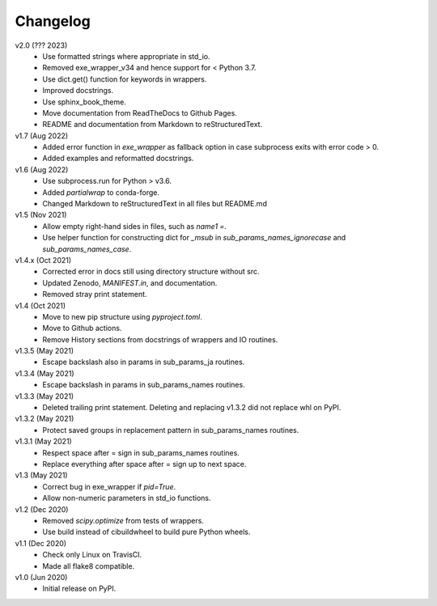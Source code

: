 Changelog
---------

v2.0 (??? 2023)
    * Use formatted strings where appropriate in std_io.
    * Removed exe_wrapper_v34 and hence support for < Python 3.7.
    * Use dict.get() function for keywords in wrappers.
    * Improved docstrings.
    * Use sphinx_book_theme.
    * Move documentation from ReadTheDocs to Github Pages.
    * README and documentation from Markdown to reStructuredText.

v1.7 (Aug 2022)
    * Added error function in `exe_wrapper` as fallback option in case
      subprocess exits with error code > 0.
    * Added examples and reformatted docstrings.

v1.6 (Aug 2022)
    * Use subprocess.run for Python > v3.6.
    * Added `partialwrap` to conda-forge.
    * Changed Markdown to reStructuredText in all files but README.md

v1.5 (Nov 2021)
    * Allow empty right-hand sides in files, such as `name1 =`.
    * Use helper function for constructing dict for `_msub` in
      `sub_params_names_ignorecase` and `sub_params_names_case`.

v1.4.x (Oct 2021)
    * Corrected error in docs still using directory structure without src.
    * Updated Zenodo, `MANIFEST.in`, and documentation.
    * Removed stray print statement.

v1.4 (Oct 2021)
    * Move to new pip structure using `pyproject.toml`.
    * Move to Github actions.
    * Remove History sections from docstrings of wrappers and IO routines.

v1.3.5 (May 2021)
    * Escape backslash also in params in sub_params_ja routines.

v1.3.4 (May 2021)
    * Escape backslash in params in sub_params_names routines.

v1.3.3 (May 2021)
    * Deleted trailing print statement. Deleting and replacing v1.3.2 did
      not replace whl on PyPI.

v1.3.2 (May 2021)
    * Protect saved groups in replacement pattern in sub_params_names routines.

v1.3.1 (May 2021)
    * Respect space after = sign in sub_params_names routines.
    * Replace everything after space after = sign up to next space.

v1.3 (May 2021)
    * Correct bug in exe_wrapper if `pid=True`.
    * Allow non-numeric parameters in std_io functions.

v1.2 (Dec 2020)
    * Removed `scipy.optimize` from tests of wrappers.
    * Use build instead of cibuildwheel to build pure Python wheels.

v1.1 (Dec 2020)
    * Check only Linux on TravisCI.
    * Made all flake8 compatible.

v1.0 (Jun 2020)
    * Initial release on PyPI.
